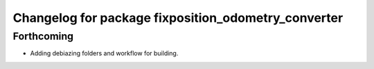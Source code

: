 ^^^^^^^^^^^^^^^^^^^^^^^^^^^^^^^^^^^^^^^^^^^^^^^^^^^^
Changelog for package fixposition_odometry_converter
^^^^^^^^^^^^^^^^^^^^^^^^^^^^^^^^^^^^^^^^^^^^^^^^^^^^

Forthcoming
-----------
* Adding debiazing folders and workflow for building.

